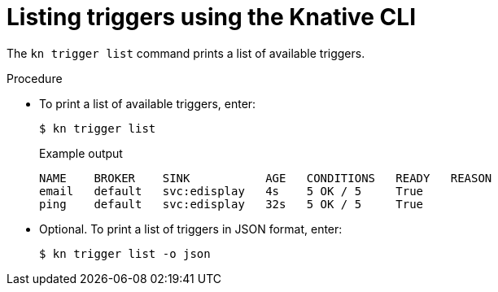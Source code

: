 // Module included in the following assemblies:
//
// * serverless/knative_eventing/serverless-kn-trigger.adoc

[id="kn-trigger-list_{context}"]
= Listing triggers using the Knative CLI

The `kn trigger list` command prints a list of available triggers.

.Procedure

* To print a list of available triggers, enter:
+
[source,terminal]
----
$ kn trigger list
----
+
.Example output
[source,terminal]
----
NAME    BROKER    SINK           AGE   CONDITIONS   READY   REASON
email   default   svc:edisplay   4s    5 OK / 5     True
ping    default   svc:edisplay   32s   5 OK / 5     True
----
* Optional. To print a list of triggers in JSON format, enter:
+
[source,terminal]
----
$ kn trigger list -o json
----
